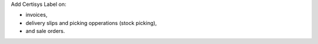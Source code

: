 Add Certisys Label on:

* invoices,
* delivery slips and picking opperations (stock picking),
* and sale orders.

